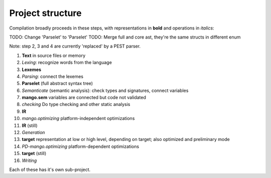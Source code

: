 
Project structure
===============================

Compilation broadly proceeds in these steps, with representations in **bold** and operations in *italics*:

TODO: Change 'Parselet' to 'Parselet'
TODO: Merge full and core ast, they're the same structs in different enum

Note: step 2, 3 and 4 are currently 'replaced' by a PEST parser.

1. **Text** in source files or memory
2. *Lexing*: recognize words from the language
3. **Lexemes**
4. *Parsing*: connect the lexemes
5. **Parselet** (full abstract syntax tree)
6. *Semanticate* (semantic analysis): check types and signatures, connect variables
7. **mango.sem** variables are connected but code not validated
8. *checking* Do type checking and other static analysis
9. **IR**
10. *mango.optimizing* platform-independent optimizations
11. **IR** (still)
12. *Generation*
13. **target** representation at low or high level, depending on target; also optimized and preliminary mode
14. *PD-mango.optimizing* platform-dependent optimizations
15. **target** (still)
16. *Writing*

Each of these has it's own sub-project.
